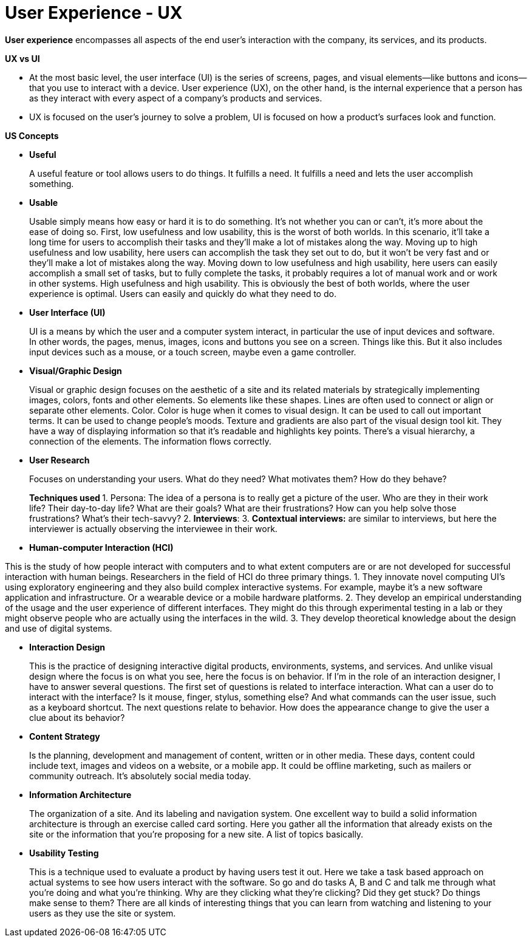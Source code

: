 # User Experience - UX


**User experience** encompasses all aspects of the end user's interaction with the company, its services, and its products.

**UX vs UI**

- At the most basic level, the user interface (UI) is the series of screens, pages, and visual elements—like buttons and icons—that you use to interact with a device. User experience (UX), on the other hand, is the internal experience that a person has as they interact with every aspect of a company’s products and services.

- UX is focused on the user’s journey to solve a problem, UI is focused on how a product’s surfaces look and function.

**US Concepts**

- **Useful**

> A useful feature or tool allows users to do things. It fulfills a need.  It fulfills a need and lets the user accomplish something. 
 
- **Usable**

> Usable simply means how easy or hard it is to do something. It's not whether you can or can't, it's more about the ease of doing so.
> First, low usefulness and low usability, this is the worst of both worlds. In this scenario, it'll take a long time for users to accomplish their tasks and they'll make a lot of mistakes along the way. 
> Moving up to high usefulness and low usability, here users can accomplish the task they set out to do, but it won't be very fast and or they'll make a lot of mistakes along the way.
> Moving down to low usefulness and high usability, here users can easily accomplish a small set of tasks, but to fully complete the tasks, it probably requires a lot of manual work and or work in other systems. 
> High usefulness and high usability. This is obviously the best of both worlds, where the user experience is optimal. Users can easily and quickly do what they need to do.

- **User Interface (UI)**

> UI is a means by which the user and a computer system interact, in particular the use of input devices and software. In other words, the pages, menus, images, icons and buttons you see on a screen. Things like this. But it also includes input devices such as a mouse, or a touch screen, maybe even a game controller.

- **Visual/Graphic Design**

> Visual or graphic design focuses on the aesthetic of a site and its related materials by strategically implementing images, colors, fonts and other elements. So elements like these shapes. Lines are often used to connect or align or separate other elements. Color. Color is huge when it comes to visual design. It can be used to call out important terms. It can be used to change people's moods. Texture and gradients are also part of the visual design tool kit. They have a way of displaying information so that it's readable and highlights key points. There's a visual hierarchy, a connection of the elements. The information flows correctly. 

- **User Research**

> Focuses on understanding your users. What do they need? What motivates them? How do they behave?

> **Techniques used **
1. Persona: The idea of a persona is to really get a picture of the user. Who are they in their work life? Their day-to-day life? What are their goals? What are their frustrations? How can you help solve those frustrations? What's their tech-savvy?
2. **Interviews**: 
3. **Contextual interviews:**  are similar to interviews, but here the interviewer is actually observing the interviewee in their work. 

- **Human-computer Interaction (HCI)**

This is the study of how people interact with computers and to what extent computers are or are not developed for successful interaction with human beings.
Researchers in the field of HCI do three primary things. 
1. They innovate novel computing UI's using exploratory engineering and they also build complex interactive systems. For example, maybe it's a new software application and infrastructure. Or a wearable device or a mobile hardware platforms. 
2. They develop an empirical understanding of the usage and the user experience of different interfaces. They might do this through experimental testing in a lab or they might observe people who are actually using the interfaces in the wild. 
3. They develop theoretical knowledge about the design and use of digital systems. 

- **Interaction Design**

> This is the practice of designing interactive digital products, environments, systems, and services. And unlike visual design where the focus is on what you see, here the focus is on behavior.  If I'm in the role of an interaction designer, I have to answer several questions. The first set of questions is related to interface interaction. What can a user do to interact with the interface? Is it mouse, finger, stylus, something else? And what commands can the user issue, such as a keyboard shortcut. The next questions relate to behavior. How does the appearance change to give the user a clue about its behavior?
 
- **Content Strategy**

> Is the planning, development and management of content, written or in other media. These days, content could include text, images and videos on a website, or a mobile app. It could be offline marketing, such as mailers or community outreach. It's absolutely social media today.

- **Information Architecture**

> The organization of a site. And its labeling and navigation system. One excellent way to build a solid information architecture is through an exercise called card sorting. Here you gather all the information that already exists on the site or the information that you're proposing for a new site. A list of topics basically. 

- **Usability Testing**

> This is a technique used to evaluate a product by having users test it out. Here we take a task based approach on actual systems to see how users interact with the software. So go and do tasks A, B and C and talk me through what you're doing and what you're thinking. Why are they clicking what they're clicking? Did they get stuck? Do things make sense to them?
There are all kinds of interesting things that you can learn from watching and listening to your users as they use the site or system.

